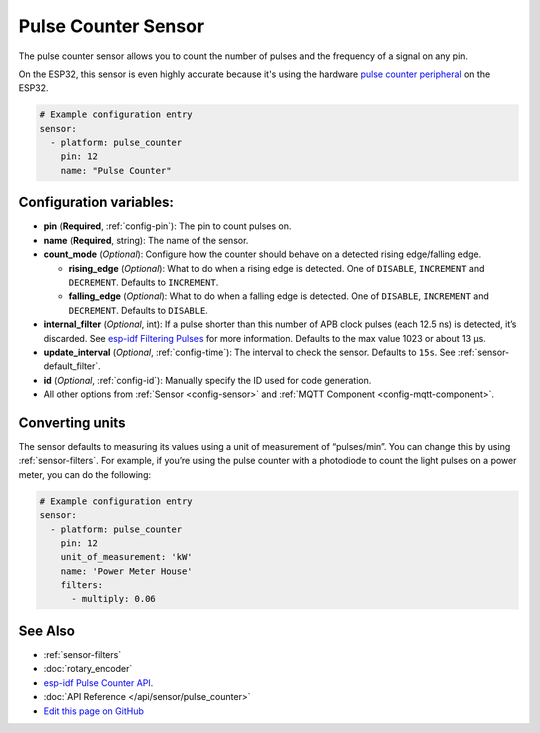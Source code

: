 Pulse Counter Sensor
====================

The pulse counter sensor allows you to count the number of pulses and the frequency of a signal
on any pin.

On the ESP32, this sensor is even highly accurate because it's using the hardware `pulse counter
peripheral <https://esp-idf.readthedocs.io/en/latest/api-reference/peripherals/pcnt.html>`__
on the ESP32.

.. figure:: images/pulse-counter.png
    :align: center
    :width: 80.0%

.. code:: yaml

    # Example configuration entry
    sensor:
      - platform: pulse_counter
        pin: 12
        name: "Pulse Counter"

Configuration variables:
------------------------

- **pin** (**Required**, :ref:`config-pin`): The pin to count pulses on.
- **name** (**Required**, string): The name of the sensor.
- **count_mode** (*Optional*): Configure how the counter should behave
  on a detected rising edge/falling edge.

  - **rising_edge** (*Optional*): What to do when a rising edge is
    detected. One of ``DISABLE``, ``INCREMENT`` and ``DECREMENT``.
    Defaults to ``INCREMENT``.
  - **falling_edge** (*Optional*): What to do when a falling edge is
    detected. One of ``DISABLE``, ``INCREMENT`` and ``DECREMENT``.
    Defaults to ``DISABLE``.

- **internal_filter** (*Optional*, int): If a pulse shorter than this
  number of APB clock pulses (each 12.5 ns) is detected, it’s
  discarded. See `esp-idf Filtering
  Pulses <https://esp-idf.readthedocs.io/en/latest/api-reference/peripherals/pcnt.html#filtering-pulses>`__
  for more information. Defaults to the max value 1023 or about 13 µs.
- **update_interval** (*Optional*, :ref:`config-time`): The interval to check the sensor. Defaults to ``15s``.
  See :ref:`sensor-default_filter`.
- **id** (*Optional*, :ref:`config-id`): Manually specify the ID used for code generation.
- All other options from :ref:`Sensor <config-sensor>` and :ref:`MQTT Component <config-mqtt-component>`.

Converting units
----------------

The sensor defaults to measuring its values using a unit of measurement
of “pulses/min”. You can change this by using :ref:`sensor-filters`.
For example, if you’re using the pulse counter with a photodiode to
count the light pulses on a power meter, you can do the following:

.. code:: yaml

    # Example configuration entry
    sensor:
      - platform: pulse_counter
        pin: 12
        unit_of_measurement: 'kW'
        name: 'Power Meter House'
        filters:
          - multiply: 0.06

See Also
--------

- :ref:`sensor-filters`
- :doc:`rotary_encoder`
- `esp-idf Pulse Counter API <https://esp-idf.readthedocs.io/en/latest/api-reference/peripherals/pcnt.html>`__.
- :doc:`API Reference </api/sensor/pulse_counter>`
- `Edit this page on GitHub <https://github.com/OttoWinter/esphomedocs/blob/current/esphomeyaml/components/sensor/pulse_counter.rst>`__

.. disqus::
